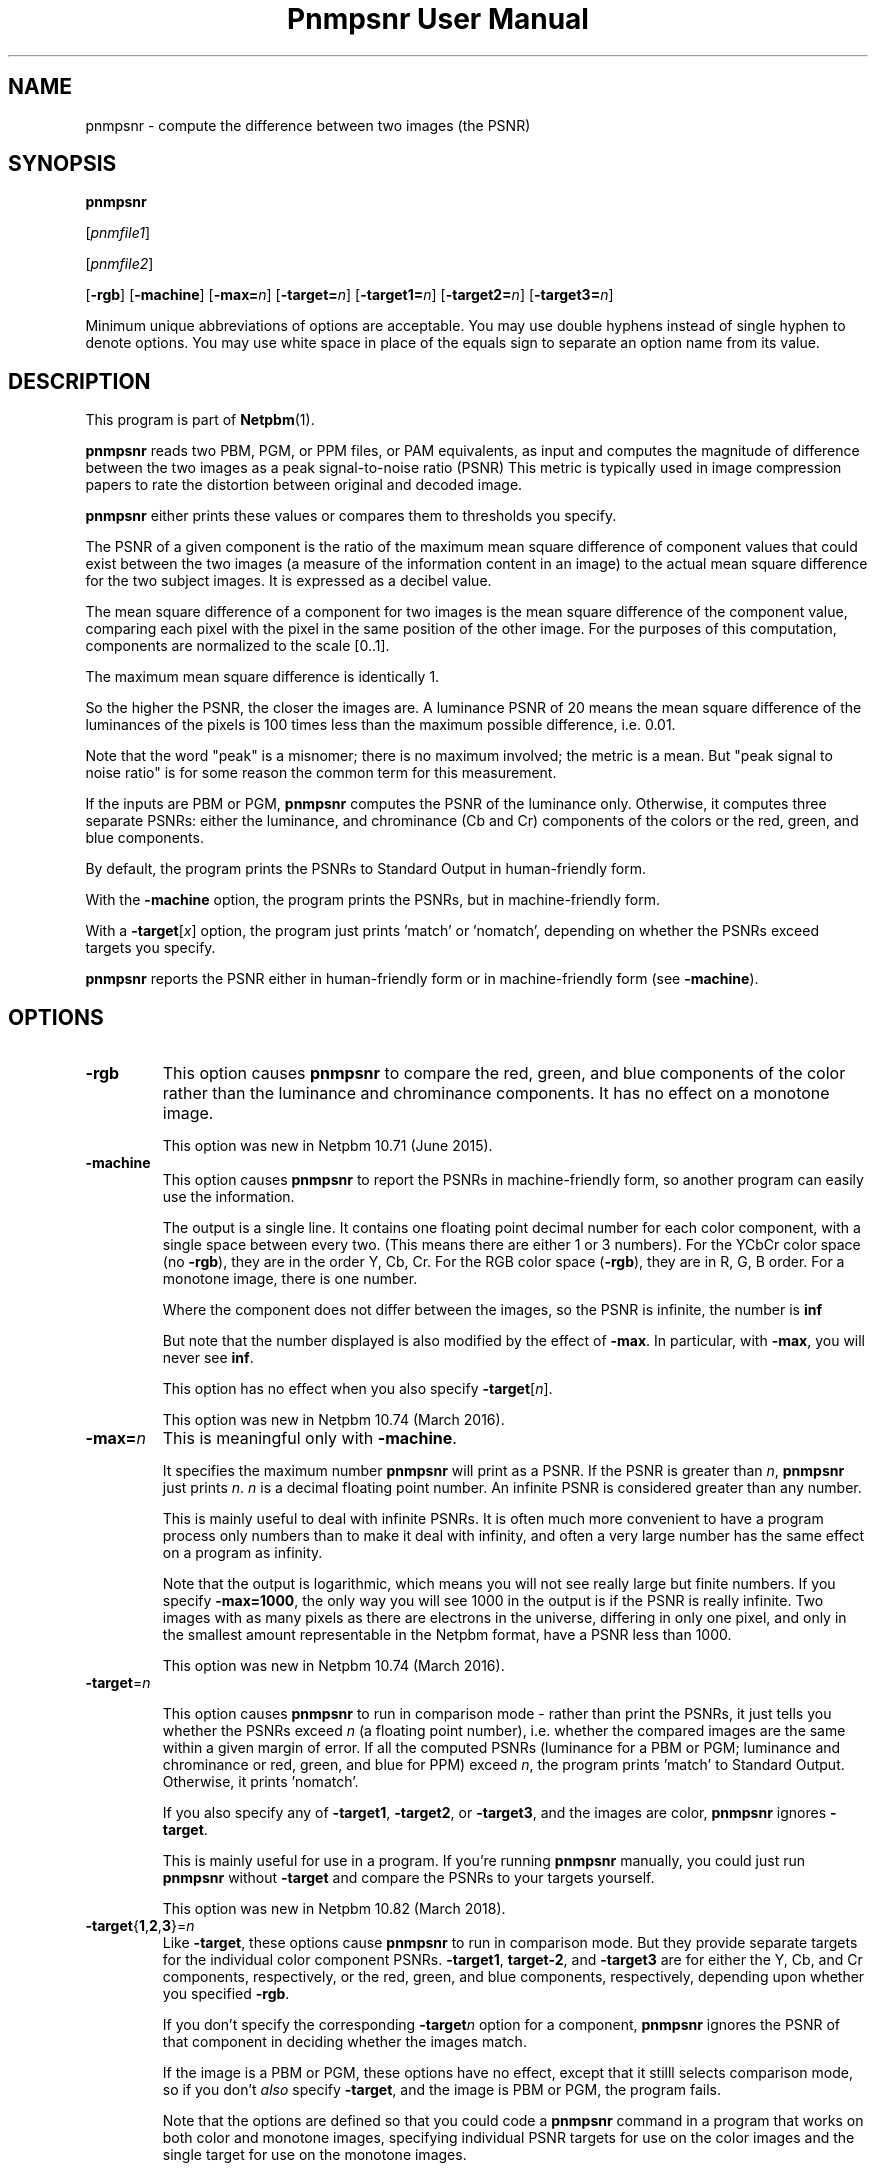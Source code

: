 \
.\" This man page was generated by the Netpbm tool 'makeman' from HTML source.
.\" Do not hand-hack it!  If you have bug fixes or improvements, please find
.\" the corresponding HTML page on the Netpbm website, generate a patch
.\" against that, and send it to the Netpbm maintainer.
.TH "Pnmpsnr User Manual" 0 "06 January 2018" "netpbm documentation"

.SH NAME

pnmpsnr - compute the difference between two images (the PSNR)

.UN synopsis
.SH SYNOPSIS

\fBpnmpsnr\fP

[\fIpnmfile1\fP]

[\fIpnmfile2\fP]

[\fB-rgb\fP]
[\fB-machine\fP]
[\fB-max=\fP\fIn\fP]
[\fB-target=\fP\fIn\fP]
[\fB-target1=\fP\fIn\fP]
[\fB-target2=\fP\fIn\fP]
[\fB-target3=\fP\fIn\fP]
.PP
Minimum unique abbreviations of options are acceptable.  You may use
double hyphens instead of single hyphen to denote options.  You may use
white space in place of the equals sign to separate an option name
from its value.


.UN description
.SH DESCRIPTION
.PP
This program is part of
.BR "Netpbm" (1)\c
\&.
.PP
\fBpnmpsnr\fP reads two PBM, PGM, or PPM files, or PAM equivalents, as
input and computes the magnitude of difference between the two images as a peak
signal-to-noise ratio (PSNR) This metric is typically used in image
compression papers to rate the distortion between original and decoded image.
.PP
\fBpnmpsnr\fP either prints these values or compares them to thresholds
you specify.
  
.PP
The PSNR of a given component is the ratio of the maximum mean square
difference of component values that could exist between the two images (a
measure of the information content in an image) to the actual mean square
difference for the two subject images.  It is expressed as a decibel value.
.PP
The mean square difference of a component for two images is the
mean square difference of the component value, comparing each pixel
with the pixel in the same position of the other image.  For the
purposes of this computation, components are normalized to the scale
[0..1].
.PP
The maximum mean square difference is identically 1.
.PP
So the higher the PSNR, the closer the images are.  A luminance
PSNR of 20 means the mean square difference of the luminances of the
pixels is 100 times less than the maximum possible difference,
i.e. 0.01.
.PP
Note that the word "peak" is a misnomer; there is no maximum involved; the
metric is a mean.  But "peak signal to noise ratio" is for some reason the
common term for this measurement.
.PP
If the inputs are PBM or PGM, \fBpnmpsnr\fP computes the PSNR of the
luminance only.  Otherwise, it computes three separate PSNRs: either the
luminance, and chrominance (Cb and Cr) components of the colors or the
red, green, and blue components.
.PP
By default, the program prints the PSNRs to Standard Output in
human-friendly form.
.PP
With the \fB-machine\fP option, the program prints the PSNRs, but
in machine-friendly form.
.PP
With a \fB-target\fP[\fIx\fP] option, the program just prints
\&'match' or 'nomatch', depending on whether the PSNRs
exceed targets you specify.
  
.PP
\fBpnmpsnr\fP reports the PSNR either in human-friendly form or in
machine-friendly form (see \fB-machine\fP).


.UN options
.SH OPTIONS


.TP
\fB-rgb\fP
This option causes \fBpnmpsnr\fP to compare the red, green, and blue
components of the color rather than the luminance and chrominance components.
It has no effect on a monotone image.
.sp
This option was new in Netpbm 10.71 (June 2015).

.TP
\fB-machine\fP
This option causes \fBpnmpsnr\fP to report the PSNRs in machine-friendly
form, so another program can easily use the information.
.sp
The output is a single line.  It contains one floating point decimal number
for each color component, with a single space between every two.  (This means
there are either 1 or 3 numbers).  For the YCbCr color space (no \fB-rgb\fP),
they are in the order Y, Cb, Cr.  For the RGB color space (\fB-rgb\fP), they
are in R, G, B order.  For a monotone image, there is one number.
.sp
Where the component does not differ between the images, so the PSNR is
infinite, the number is \fBinf\fP
.sp
But note that the number displayed is also modified by the effect of
\fB-max\fP.  In particular, with \fB-max\fP, you will never see \fBinf\fP.
.sp
This option has no effect when you also specify \fB-target\fP[\fIn\fP].
.sp
This option was new in Netpbm 10.74 (March 2016).

.TP
\fB-max=\fP\fIn\fP
This is meaningful only with \fB-machine\fP.
.sp
It specifies the maximum number \fBpnmpsnr\fP will print as a PSNR.
If the PSNR is greater than \fIn\fP, \fBpnmpsnr\fP just prints \fIn\fP.
\fIn\fP is a decimal floating point number.  An infinite PSNR is considered
greater than any number.
.sp
This is mainly useful to deal with infinite PSNRs.  It is often much more
convenient to have a program process only numbers than to make it deal with
infinity, and often a very large number has the same effect on a program as
infinity.
.sp
Note that the output is logarithmic, which means you will not see really
large but finite numbers.  If you specify \fB-max=1000\fP, the only way you
will see 1000 in the output is if the PSNR is really infinite.  Two images
with as many pixels as there are electrons in the universe, differing in only
one pixel, and only in the smallest amount representable in the Netpbm format,
have a PSNR less than 1000.
.sp
This option was new in Netpbm 10.74 (March 2016).

.TP
\fB-target\fP=\fIn\fP
                        
This option causes \fBpnmpsnr\fP to run in comparison mode - rather than
print the PSNRs, it just tells you whether the PSNRs exceed 
\fIn\fP (a floating point number), i.e. whether the compared images are the
same within a given margin of error.  If all the computed PSNRs (luminance for
a PBM or PGM; luminance and chrominance or red, green, and blue for PPM)
exceed \fIn\fP, the program prints 'match' to Standard Output.
Otherwise, it prints 'nomatch'.
.sp
If you also specify any of \fB-target1\fP, \fB-target2\fP, or
\fB-target3\fP, and the images are color, \fBpnmpsnr\fP ignores
\fB-target\fP.
.sp
This is mainly useful for use in a program.  If you're
running \fBpnmpsnr\fP manually, you could just run \fBpnmpsnr\fP
without \fB-target\fP and compare the PSNRs to your targets yourself.
.sp
This option was new in Netpbm 10.82 (March 2018).

.TP
\fB-target\fP{\fB1\fP,\fB2\fP,\fB3\fP}=\fIn\fP
Like \fB-target\fP, these options cause \fBpnmpsnr\fP to run in comparison
mode.  But they provide separate targets for the individual color component
PSNRs.  \fB-target1\fP, \fBtarget-2\fP, and \fB-target3\fP are for either
the Y, Cb, and Cr components, respectively, or the red, green, and blue
components, respectively, depending upon whether you specified \fB-rgb\fP.
.sp
If you don't specify the corresponding \fB-target\fP\fIn\fP option for a
component, \fBpnmpsnr\fP ignores the PSNR of that component in deciding
whether the images match.
.sp
If the image is a PBM or PGM, these options have no effect, except that it
stilll selects comparison mode, so if you don't \fIalso\fP
specify \fB-target\fP, and the image is PBM or PGM, the program fails.
.sp
Note that the options are defined so that you could code a
\fBpnmpsnr\fP command in a program that works on both color and monotone
images, specifying individual PSNR targets for use on the color images and the
single target for use on the monotone images.
.sp
These options were new in Netpbm 10.82 (March 2018).
    



.UN seealso
.SH SEE ALSO
.BR "pnm" (5)\c
\&
.SH DOCUMENT SOURCE
This manual page was generated by the Netpbm tool 'makeman' from HTML
source.  The master documentation is at
.IP
.B http://netpbm.sourceforge.net/doc/pnmpsnr.html
.PP
